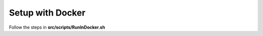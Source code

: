 
#################
Setup with Docker
#################

Follow the steps in **src/scripts/RunInDocker.sh**
